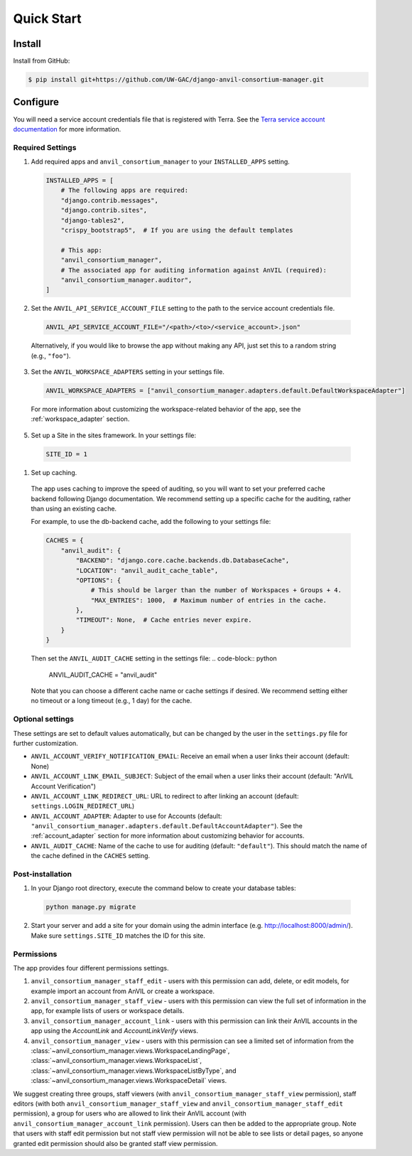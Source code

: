 Quick Start
======================================================================

Install
----------------------------------------------------------------------

Install from GitHub:

.. code-block:: bash

    $ pip install git+https://github.com/UW-GAC/django-anvil-consortium-manager.git



Configure
----------------------------------------------------------------------

You will need a service account credentials file that is registered with Terra.
See the `Terra service account documentation <https://support.terra.bio/hc/en-us/articles/360031023592-Service-accounts-in-Terra>`_ for more information.

Required Settings
~~~~~~~~~~~~~~~~~

1. Add required apps and ``anvil_consortium_manager`` to your ``INSTALLED_APPS`` setting.

  .. code-block:: python

      INSTALLED_APPS = [
          # The following apps are required:
          "django.contrib.messages",
          "django.contrib.sites",
          "django-tables2",
          "crispy_bootstrap5",  # If you are using the default templates

          # This app:
          "anvil_consortium_manager",
          # The associated app for auditing information against AnVIL (required):
          "anvil_consortium_manager.auditor",
      ]

2. Set the ``ANVIL_API_SERVICE_ACCOUNT_FILE`` setting to the path to the service account credentials file.

  .. code-block:: python

      ANVIL_API_SERVICE_ACCOUNT_FILE="/<path>/<to>/<service_account>.json"

  Alternatively, if you would like to browse the app without making any API, just set this to a random string (e.g., ``"foo"``).

3. Set the ``ANVIL_WORKSPACE_ADAPTERS`` setting in your settings file.

  .. code-block:: python

      ANVIL_WORKSPACE_ADAPTERS = ["anvil_consortium_manager.adapters.default.DefaultWorkspaceAdapter"]

  For more information about customizing the workspace-related behavior of the app, see the :ref:`workspace_adapter` section.

5. Set up a Site in the sites framework. In your settings file:

  .. code-block:: python

      SITE_ID = 1

1. Set up caching.
  The app uses caching to improve the speed of auditing, so you will want to set your preferred cache backend following Django documentation.
  We recommend setting up a specific cache for the auditing, rather than using an existing cache.

  For example, to use the db-backend cache, add the following to your settings file:

  .. code-block:: python

      CACHES = {
          "anvil_audit": {
              "BACKEND": "django.core.cache.backends.db.DatabaseCache",
              "LOCATION": "anvil_audit_cache_table",
              "OPTIONS": {
                  # This should be larger than the number of Workspaces + Groups + 4.
                  "MAX_ENTRIES": 1000,  # Maximum number of entries in the cache.
              },
              "TIMEOUT": None,  # Cache entries never expire.
          }
      }

  Then set the ``ANVIL_AUDIT_CACHE`` setting in the settings file:
  .. code-block:: python

      ANVIL_AUDIT_CACHE = "anvil_audit"

  Note that you can choose a different cache name or cache settings if desired.
  We recommend setting either no timeout or a long timeout (e.g., 1 day) for the cache.

Optional settings
~~~~~~~~~~~~~~~~~

These settings are set to default values automatically, but can be changed by the user in the ``settings.py`` file for further customization.

* ``ANVIL_ACCOUNT_VERIFY_NOTIFICATION_EMAIL``: Receive an email when a user links their account (default: None)
* ``ANVIL_ACCOUNT_LINK_EMAIL_SUBJECT``: Subject of the email when a user links their account (default: "AnVIL Account Verification")
* ``ANVIL_ACCOUNT_LINK_REDIRECT_URL``: URL to redirect to after linking an account (default: ``settings.LOGIN_REDIRECT_URL``)
* ``ANVIL_ACCOUNT_ADAPTER``: Adapter to use for Accounts (default: ``"anvil_consortium_manager.adapters.default.DefaultAccountAdapter"``). See the :ref:`account_adapter` section for more information about customizing behavior for accounts.
* ``ANVIL_AUDIT_CACHE``: Name of the cache to use for auditing (default: ``"default"``). This should match the name of the cache defined in the ``CACHES`` setting.


Post-installation
~~~~~~~~~~~~~~~~~

1. In your Django root directory, execute the command below to create your database tables:

  .. code-block:: bash

      python manage.py migrate

2. Start your server and add a site for your domain using the admin interface (e.g. http://localhost:8000/admin/). Make sure ``settings.SITE_ID`` matches the ID for this site.

Permissions
~~~~~~~~~~~

The app provides four different permissions settings.

1. ``anvil_consortium_manager_staff_edit`` - users with this permission can add, delete, or edit models, for example import an account from AnVIL or create a workspace.

2. ``anvil_consortium_manager_staff_view`` - users with this permission can view the full set of information in the app, for example lists of users or workspace details.

3. ``anvil_consortium_manager_account_link`` - users with this permission can link their AnVIL accounts in the app using the `AccountLink` and `AccountLinkVerify` views.

4. ``anvil_consortium_manager_view`` - users with this permission can see a limited set of information from the :class:`~anvil_consortium_manager.views.WorkspaceLandingPage`, :class:`~anvil_consortium_manager.views.WorkspaceList`, :class:`~anvil_consortium_manager.views.WorkspaceListByType`, and :class:`~anvil_consortium_manager.views.WorkspaceDetail` views.

We suggest creating three groups,
staff viewers (with ``anvil_consortium_manager_staff_view`` permission),
staff editors (with both ``anvil_consortium_manager_staff_view`` and ``anvil_consortium_manager_staff_edit`` permission),
a group for users who are allowed to link their AnVIL account (with ``anvil_consortium_manager_account_link`` permission).
Users can then be added to the appropriate group.
Note that users with staff edit permission but not staff view permission will not be able to see lists or detail pages, so anyone granted edit permission should also be granted staff view permission.
